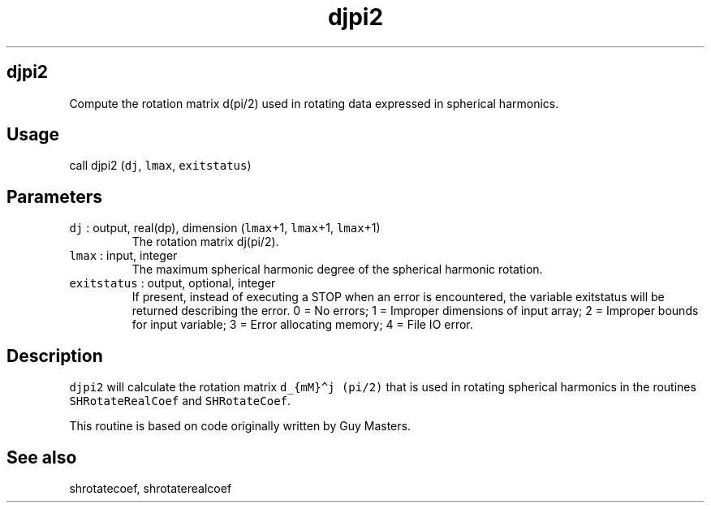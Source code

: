 .\" Automatically generated by Pandoc 2.7.3
.\"
.TH "djpi2" "1" "2019-09-17" "Fortran 95" "SHTOOLS 4.5"
.hy
.SH djpi2
.PP
Compute the rotation matrix d(pi/2) used in rotating data expressed in
spherical harmonics.
.SH Usage
.PP
call djpi2 (\f[C]dj\f[R], \f[C]lmax\f[R], \f[C]exitstatus\f[R])
.SH Parameters
.TP
.B \f[C]dj\f[R] : output, real(dp), dimension (\f[C]lmax\f[R]+1, \f[C]lmax\f[R]+1, \f[C]lmax\f[R]+1)
The rotation matrix dj(pi/2).
.TP
.B \f[C]lmax\f[R] : input, integer
The maximum spherical harmonic degree of the spherical harmonic
rotation.
.TP
.B \f[C]exitstatus\f[R] : output, optional, integer
If present, instead of executing a STOP when an error is encountered,
the variable exitstatus will be returned describing the error.
0 = No errors; 1 = Improper dimensions of input array; 2 = Improper
bounds for input variable; 3 = Error allocating memory; 4 = File IO
error.
.SH Description
.PP
\f[C]djpi2\f[R] will calculate the rotation matrix
\f[C]d_{mM}\[ha]j (pi/2)\f[R] that is used in rotating spherical
harmonics in the routines \f[C]SHRotateRealCoef\f[R] and
\f[C]SHRotateCoef\f[R].
.PP
This routine is based on code originally written by Guy Masters.
.SH See also
.PP
shrotatecoef, shrotaterealcoef
